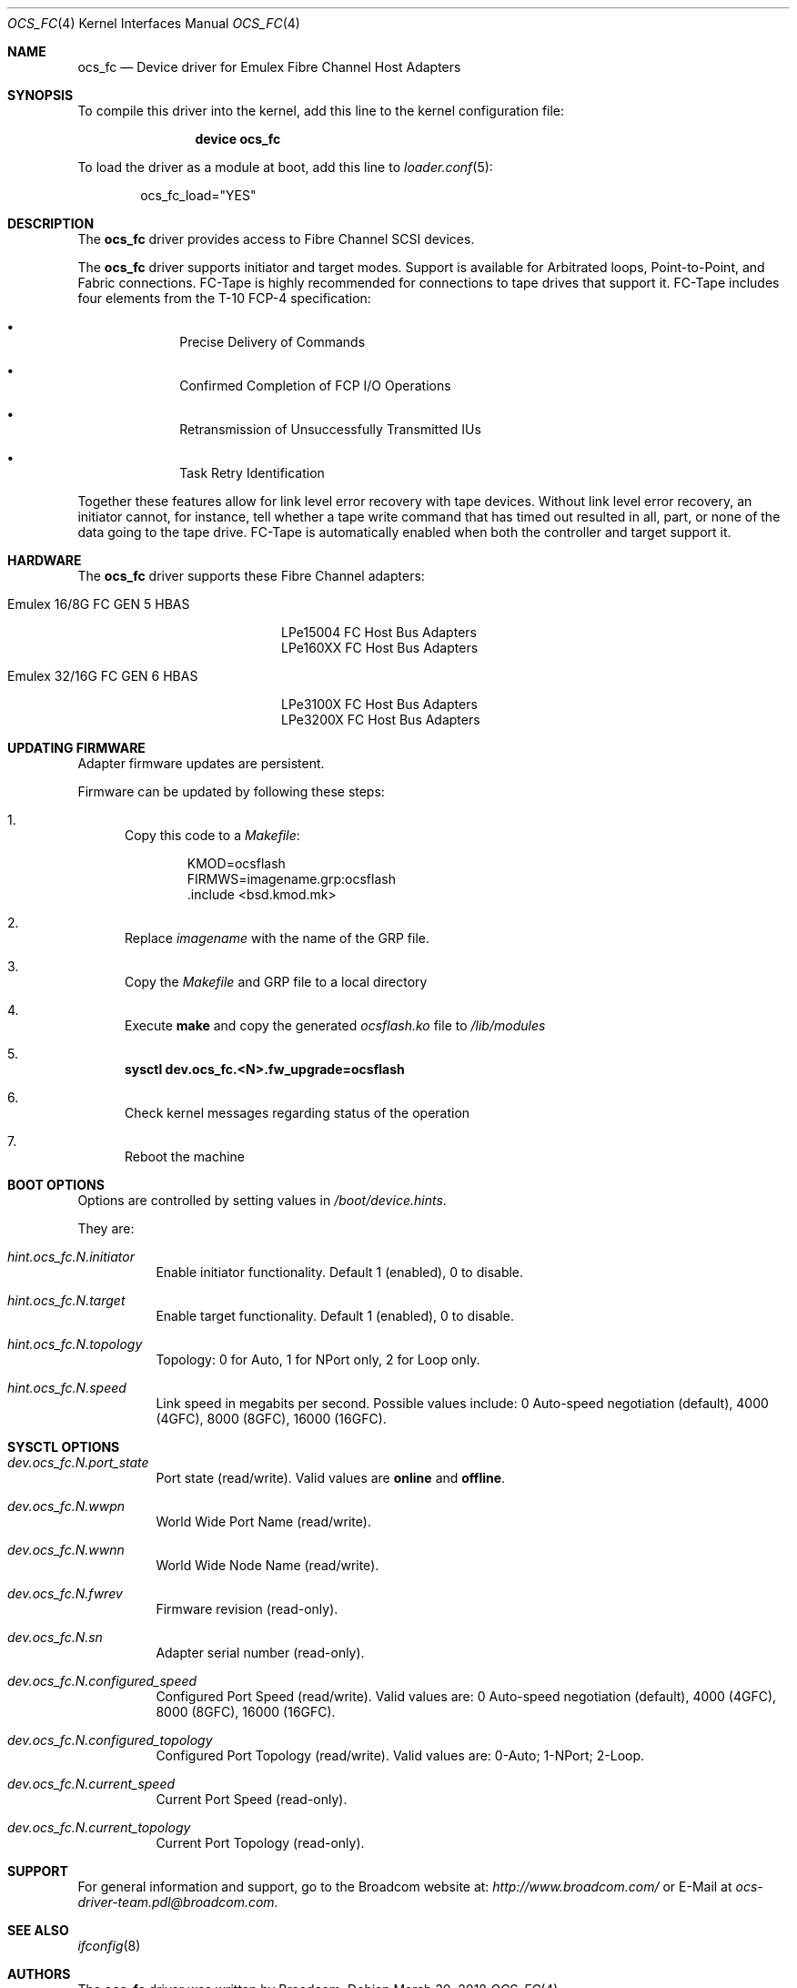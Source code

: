 .\" Copyright (c) 2017 Broadcom. All rights reserved.
.\" The term "Broadcom" refers to Broadcom Limited and/or its subsidiaries.
.\"
.\" Redistribution and use in source and binary forms, with or without
.\" modification, are permitted provided that the following conditions are met:
.\"
.\" 1. Redistributions of source code must retain the above copyright notice,
.\"    this list of conditions and the following disclaimer.
.\"
.\" 2. Redistributions in binary form must reproduce the above copyright notice,
.\"    this list of conditions and the following disclaimer in the documentation
.\"    and/or other materials provided with the distribution.
.\"
.\" 3. Neither the name of the copyright holder nor the names of its contributors
.\"    may be used to endorse or promote products derived from this software
.\"    without specific prior written permission.
.\"
.\" THIS SOFTWARE IS PROVIDED BY THE COPYRIGHT HOLDERS AND CONTRIBUTORS "AS IS"
.\" AND ANY EXPRESS OR IMPLIED WARRANTIES, INCLUDING, BUT NOT LIMITED TO, THE
.\" IMPLIED WARRANTIES OF MERCHANTABILITY AND FITNESS FOR A PARTICULAR PURPOSE
.\" ARE DISCLAIMED. IN NO EVENT SHALL THE COPYRIGHT HOLDER OR CONTRIBUTORS BE
.\" LIABLE FOR ANY DIRECT, INDIRECT, INCIDENTAL, SPECIAL, EXEMPLARY, OR
.\" CONSEQUENTIAL DAMAGES (INCLUDING, BUT NOT LIMITED TO, PROCUREMENT OF
.\" SUBSTITUTE GOODS OR SERVICES; LOSS OF USE, DATA, OR PROFITS; OR BUSINESS
.\" INTERRUPTION) HOWEVER CAUSED AND ON ANY THEORY OF LIABILITY, WHETHER IN
.\" CONTRACT, STRICT LIABILITY, OR TORT (INCLUDING NEGLIGENCE OR OTHERWISE)
.\" ARISING IN ANY WAY OUT OF THE USE OF THIS SOFTWARE, EVEN IF ADVISED OF THE
.\" POSSIBILITY OF SUCH DAMAGE.
.\"
.\" $FreeBSD: releng/12.0/share/man/man4/ocs_fc.4 331766 2018-03-30 15:28:25Z ken $
.\"
.Dd March 30, 2018
.Dt OCS_FC 4
.Os
.Sh NAME
.Nm ocs_fc
.Nd "Device driver for Emulex Fibre Channel Host Adapters"
.Sh SYNOPSIS
To compile this driver into the kernel, add this line to the
kernel configuration file:
.Bd -ragged -offset indent
.Cd "device ocs_fc"
.Ed
.Pp
To load the driver as a module at boot, add this line to
.Xr loader.conf 5 :
.Bd -literal -offset indent
ocs_fc_load="YES"
.Ed
.Sh DESCRIPTION
The
.Nm
driver provides access to Fibre Channel SCSI devices.
.Pp
The
.Nm
driver supports initiator and target modes.
Support is available for Arbitrated loops, Point-to-Point,
and Fabric connections.
FC-Tape is highly recommended for connections to tape drives that support
it.
FC-Tape includes four elements from the T-10 FCP-4 specification:
.Bl -bullet -offset indent
.It
Precise Delivery of Commands
.It
Confirmed Completion of FCP I/O Operations
.It
Retransmission of Unsuccessfully Transmitted IUs
.It
Task Retry Identification
.El
.Pp
Together these features allow for link level error recovery with tape
devices.
Without link level error recovery, an initiator cannot, for instance, tell whether a tape write
command that has timed out resulted in all, part, or none of the data going to
the tape drive.
FC-Tape is automatically enabled when both the controller and target support it.

.Sh HARDWARE
The
.Nm
driver supports these Fibre Channel adapters:
.Bl -tag -width xxxxxx -offset indent
.It Emulex 16/8G FC GEN 5 HBAS
.Bd -literal -offset indent
LPe15004 FC Host Bus Adapters
LPe160XX FC Host Bus Adapters
.Ed
.It Emulex 32/16G FC GEN 6 HBAS
.Bd -literal -offset indent
LPe3100X FC Host Bus Adapters
LPe3200X FC Host Bus Adapters
.Ed
.El
.Sh UPDATING FIRMWARE
Adapter firmware updates are persistent.
.Pp
Firmware can be updated by following these steps:
.Bl -enum
.It
Copy this code to a
.Pa Makefile :
.Bd -literal -offset indent
KMOD=ocsflash
FIRMWS=imagename.grp:ocsflash
\&.include <bsd.kmod.mk>
.Ed
.It
Replace
.Pa imagename
with the name of the GRP file.
.It
Copy the
.Pa Makefile
and GRP file to a local directory
.It
Execute
.Cm make
and copy the generated
.Pa ocsflash.ko
file to
.Pa /lib/modules
.It
.Cm sysctl dev.ocs_fc.<N>.fw_upgrade=ocsflash
.It
Check kernel messages regarding status of the operation
.It
Reboot the machine
.El
.Pp
.Sh BOOT OPTIONS
Options are controlled by setting values in
.Pa /boot/device.hints .
.Pp
They are:
.Bl -tag -width indent
.It Va hint.ocs_fc.N.initiator
Enable initiator functionality.
Default 1 (enabled), 0 to disable.
.It Va hint.ocs_fc.N.target
Enable target functionality.
Default 1 (enabled), 0 to disable.
.It Va hint.ocs_fc.N.topology
Topology: 0 for Auto, 1 for NPort only, 2 for Loop only.
.It Va hint.ocs_fc.N.speed
Link speed in megabits per second.
Possible values include:
0 Auto-speed negotiation (default), 4000 (4GFC), 8000 (8GFC), 16000 (16GFC).
.El
.Sh SYSCTL OPTIONS
.Bl -tag -width indent
.It Va dev.ocs_fc.N.port_state
Port state (read/write).
Valid values are
.Li online
and
.Li offline .
.It Va dev.ocs_fc.N.wwpn
World Wide Port Name (read/write).
.It Va dev.ocs_fc.N.wwnn
World Wide Node Name (read/write).
.It Va dev.ocs_fc.N.fwrev
Firmware revision (read-only).
.It Va dev.ocs_fc.N.sn
Adapter serial number (read-only).
.It Va dev.ocs_fc.N.configured_speed
Configured Port Speed (read/write).
Valid values are:
0 Auto-speed negotiation (default), 4000 (4GFC), 8000 (8GFC), 16000 (16GFC).
.It Va dev.ocs_fc.N.configured_topology
Configured Port Topology (read/write).
Valid values are:
0-Auto; 1-NPort; 2-Loop.
.It Va dev.ocs_fc.N.current_speed
Current Port Speed (read-only).
.It Va dev.ocs_fc.N.current_topology
Current Port Topology (read-only).
.El
.Sh SUPPORT
For general information and support,
go to the Broadcom website at:
.Pa http://www.broadcom.com/
or E-Mail at
.Pa ocs-driver-team.pdl@broadcom.com.
.Sh SEE ALSO
.Xr ifconfig 8
.Sh AUTHORS
.An -nosplit
The
.Nm
driver was written by
.An Broadcom.
